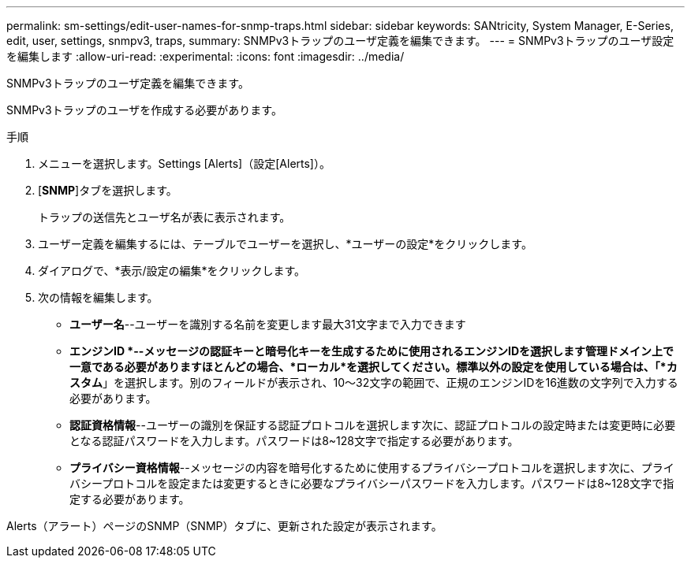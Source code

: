 ---
permalink: sm-settings/edit-user-names-for-snmp-traps.html 
sidebar: sidebar 
keywords: SANtricity, System Manager, E-Series, edit, user, settings, snmpv3, traps, 
summary: SNMPv3トラップのユーザ定義を編集できます。 
---
= SNMPv3トラップのユーザ設定を編集します
:allow-uri-read: 
:experimental: 
:icons: font
:imagesdir: ../media/


[role="lead"]
SNMPv3トラップのユーザ定義を編集できます。

SNMPv3トラップのユーザを作成する必要があります。

.手順
. メニューを選択します。Settings [Alerts]（設定[Alerts]）。
. [*SNMP*]タブを選択します。
+
トラップの送信先とユーザ名が表に表示されます。

. ユーザー定義を編集するには、テーブルでユーザーを選択し、*ユーザーの設定*をクリックします。
. ダイアログで、*表示/設定の編集*をクリックします。
. 次の情報を編集します。
+
** *ユーザー名*--ユーザーを識別する名前を変更します最大31文字まで入力できます
** *エンジンID *--メッセージの認証キーと暗号化キーを生成するために使用されるエンジンIDを選択します管理ドメイン上で一意である必要がありますほとんどの場合、*ローカル*を選択してください。標準以外の設定を使用している場合は、「*カスタム*」を選択します。別のフィールドが表示され、10～32文字の範囲で、正規のエンジンIDを16進数の文字列で入力する必要があります。
** *認証資格情報*--ユーザーの識別を保証する認証プロトコルを選択します次に、認証プロトコルの設定時または変更時に必要となる認証パスワードを入力します。パスワードは8~128文字で指定する必要があります。
** *プライバシー資格情報*--メッセージの内容を暗号化するために使用するプライバシープロトコルを選択します次に、プライバシープロトコルを設定または変更するときに必要なプライバシーパスワードを入力します。パスワードは8~128文字で指定する必要があります。




Alerts（アラート）ページのSNMP（SNMP）タブに、更新された設定が表示されます。
